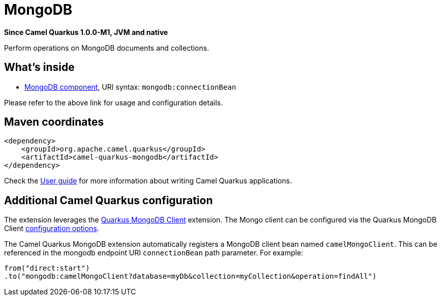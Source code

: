// Do not edit directly!
// This file was generated by camel-quarkus-package-maven-plugin:update-extension-doc-page

[[mongodb]]
= MongoDB

*Since Camel Quarkus 1.0.0-M1, JVM and native*

Perform operations on MongoDB documents and collections.

== What's inside

* https://camel.apache.org/components/latest/mongodb-component.html[MongoDB component], URI syntax: `mongodb:connectionBean`

Please refer to the above link for usage and configuration details.

== Maven coordinates

[source,xml]
----
<dependency>
    <groupId>org.apache.camel.quarkus</groupId>
    <artifactId>camel-quarkus-mongodb</artifactId>
</dependency>
----

Check the xref:user-guide.adoc[User guide] for more information about writing Camel Quarkus applications.

== Additional Camel Quarkus configuration

The extension leverages the https://quarkus.io/guides/mongodb[Quarkus MongoDB Client] extension. The Mongo client can be configured
via the Quarkus MongoDB Client https://quarkus.io/guides/mongodb#configuration-reference[configuration options].

The Camel Quarkus MongoDB extension automatically registers a MongoDB client bean named `camelMongoClient`. This can be referenced in the mongodb endpoint URI
`connectionBean` path parameter. For example:

    from("direct:start")
    .to("mongodb:camelMongoClient?database=myDb&collection=myCollection&operation=findAll")

